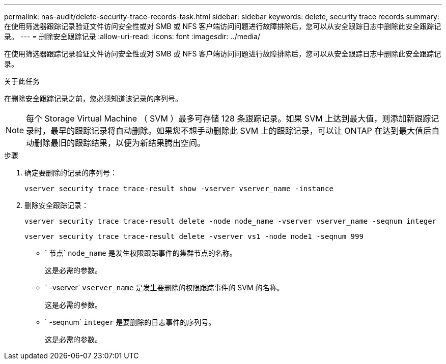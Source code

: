 ---
permalink: nas-audit/delete-security-trace-records-task.html 
sidebar: sidebar 
keywords: delete, security trace records 
summary: 在使用筛选器跟踪记录验证文件访问安全性或对 SMB 或 NFS 客户端访问问题进行故障排除后，您可以从安全跟踪日志中删除此安全跟踪记录。 
---
= 删除安全跟踪记录
:allow-uri-read: 
:icons: font
:imagesdir: ../media/


[role="lead"]
在使用筛选器跟踪记录验证文件访问安全性或对 SMB 或 NFS 客户端访问问题进行故障排除后，您可以从安全跟踪日志中删除此安全跟踪记录。

.关于此任务
在删除安全跟踪记录之前，您必须知道该记录的序列号。

[NOTE]
====
每个 Storage Virtual Machine （ SVM ）最多可存储 128 条跟踪记录。如果 SVM 上达到最大值，则添加新跟踪记录时，最早的跟踪记录将自动删除。如果您不想手动删除此 SVM 上的跟踪记录，可以让 ONTAP 在达到最大值后自动删除最旧的跟踪结果，以便为新结果腾出空间。

====
.步骤
. 确定要删除的记录的序列号：
+
`vserver security trace trace-result show -vserver vserver_name -instance`

. 删除安全跟踪记录：
+
`vserver security trace trace-result delete -node node_name -vserver vserver_name -seqnum integer`

+
`vserver security trace trace-result delete -vserver vs1 -node node1 -seqnum 999`

+
** ` 节点` `node_name` 是发生权限跟踪事件的集群节点的名称。
+
这是必需的参数。

** ` -vserver` `vserver_name` 是发生要删除的权限跟踪事件的 SVM 的名称。
+
这是必需的参数。

** ` -seqnum` `integer` 是要删除的日志事件的序列号。
+
这是必需的参数。




